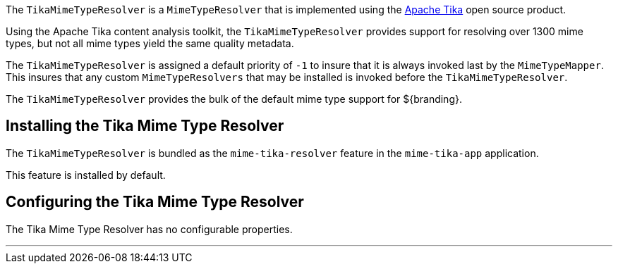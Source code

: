 :title: Tika Mime Type Resolver
:type: mimeTypeResolver
:status: published
:link: _tika_mime_type_resolver
:summary: Provides support for resolving over 1300 mime types.

((({title})))
The `TikaMimeTypeResolver` is a `MimeTypeResolver` that is implemented using the https://tika.apache.org[Apache Tika] open source product.

Using the Apache Tika content analysis toolkit, the `TikaMimeTypeResolver` provides support for resolving over 1300 mime types, but not all mime types yield the same quality metadata.

The `TikaMimeTypeResolver` is assigned a default priority of `-1` to insure that it is always invoked last by the `MimeTypeMapper`.
This insures that any custom `MimeTypeResolvers` that may be installed is invoked before the `TikaMimeTypeResolver`.

The `TikaMimeTypeResolver` provides the bulk of the default mime type support for ${branding}.

== Installing the Tika Mime Type Resolver

The `TikaMimeTypeResolver` is bundled as the `mime-tika-resolver` feature in the `mime-tika-app` application.

This feature is installed by default.

== Configuring the Tika Mime Type Resolver

The Tika Mime Type Resolver has no configurable properties.

'''
